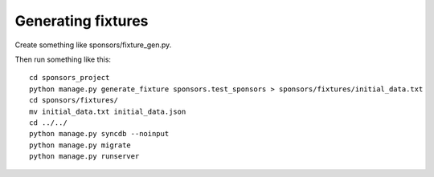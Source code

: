 ===================
Generating fixtures
===================

Create something like sponsors/fixture_gen.py.

Then run something like this::

	cd sponsors_project
	python manage.py generate_fixture sponsors.test_sponsors > sponsors/fixtures/initial_data.txt
	cd sponsors/fixtures/
	mv initial_data.txt initial_data.json
	cd ../../
	python manage.py syncdb --noinput
	python manage.py migrate
	python manage.py runserver